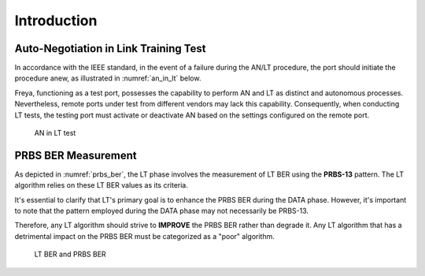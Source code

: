 Introduction
===============

Auto-Negotiation in Link Training Test
----------------------------------------

In accordance with the IEEE standard, in the event of a failure during the AN/LT procedure, the port should initiate the procedure anew, as illustrated in :numref:`an_in_lt` below.

Freya, functioning as a test port, possesses the capability to perform AN and LT as distinct and autonomous processes. Nevertheless, remote ports under test from different vendors may lack this capability. Consequently, when conducting LT tests, the testing port must activate or deactivate AN based on the settings configured on the remote port.


.. _an_in_lt:

.. figure:: images/an_in_lt.png

    AN in LT test

PRBS BER Measurement
---------------------

As depicted in :numref:`prbs_ber`, the LT phase involves the measurement of LT BER using the **PRBS-13** pattern. The LT algorithm relies on these LT BER values as its criteria.

It's essential to clarify that LT's primary goal is to enhance the PRBS BER during the DATA phase. However, it's important to note that the pattern employed during the DATA phase may not necessarily be PRBS-13.

Therefore, any LT algorithm should strive to **IMPROVE** the PRBS BER rather than degrade it. Any LT algorithm that has a detrimental impact on the PRBS BER must be categorized as a "poor" algorithm.


.. _prbs_ber:

.. figure:: images/prbs_ber.png

    LT BER and PRBS BER
